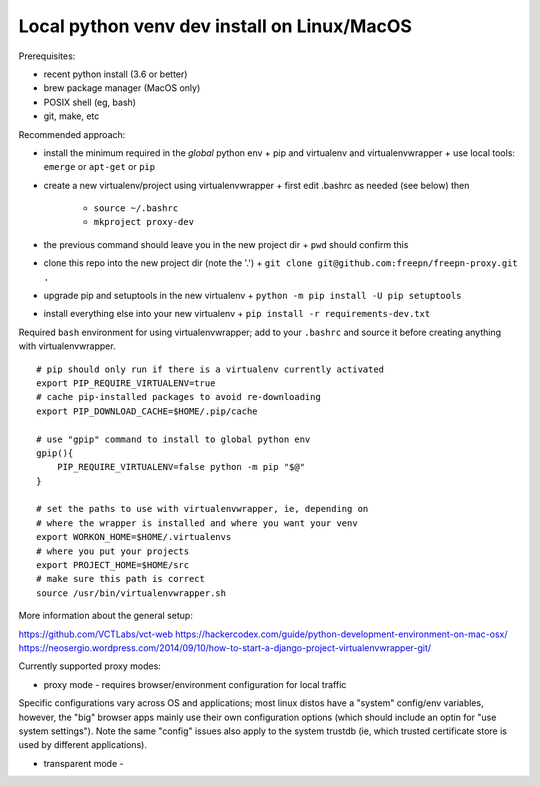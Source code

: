 ==============================================
 Local python venv dev install on Linux/MacOS
==============================================

Prerequisites:

* recent python install (3.6 or better)
* brew package manager (MacOS only)
* POSIX shell (eg, bash)
* git, make, etc

Recommended approach:

* install the minimum required in the *global* python env
  + pip and virtualenv and virtualenvwrapper
  + use local tools: ``emerge`` or ``apt-get`` or ``pip``

* create a new virtualenv/project using virtualenvwrapper
  + first edit .bashrc as needed (see below) then
    - ``source ~/.bashrc``
    - ``mkproject proxy-dev``

* the previous command should leave you in the new project dir
  + ``pwd`` should confirm this

* clone this repo into the new project dir (note the '.')
  + ``git clone git@github.com:freepn/freepn-proxy.git .``

* upgrade pip and setuptools in the new virtualenv
  + ``python -m pip install -U pip setuptools``

* install everything else into your new virtualenv
  + ``pip install -r requirements-dev.txt``




Required ``bash`` environment for using virtualenvwrapper; add to your
``.bashrc`` and source it before creating anything with virtualenvwrapper.

::

  # pip should only run if there is a virtualenv currently activated
  export PIP_REQUIRE_VIRTUALENV=true
  # cache pip-installed packages to avoid re-downloading
  export PIP_DOWNLOAD_CACHE=$HOME/.pip/cache

  # use "gpip" command to install to global python env
  gpip(){
      PIP_REQUIRE_VIRTUALENV=false python -m pip "$@"
  }

  # set the paths to use with virtualenvwrapper, ie, depending on
  # where the wrapper is installed and where you want your venv
  export WORKON_HOME=$HOME/.virtualenvs
  # where you put your projects
  export PROJECT_HOME=$HOME/src
  # make sure this path is correct
  source /usr/bin/virtualenvwrapper.sh



More information about the general setup:

https://github.com/VCTLabs/vct-web
https://hackercodex.com/guide/python-development-environment-on-mac-osx/
https://neosergio.wordpress.com/2014/09/10/how-to-start-a-django-project-virtualenvwrapper-git/


Currently supported proxy modes:

* proxy mode - requires browser/environment configuration for local traffic

Specific configurations vary across OS and applications; most linux distos
have a "system" config/env variables, however, the "big" browser apps mainly
use their own configuration options (which should include an optin for
"use system settings").  Note the same "config" issues also apply to the
system trustdb (ie, which trusted certificate store is used by different
applications).

* transparent mode - 
